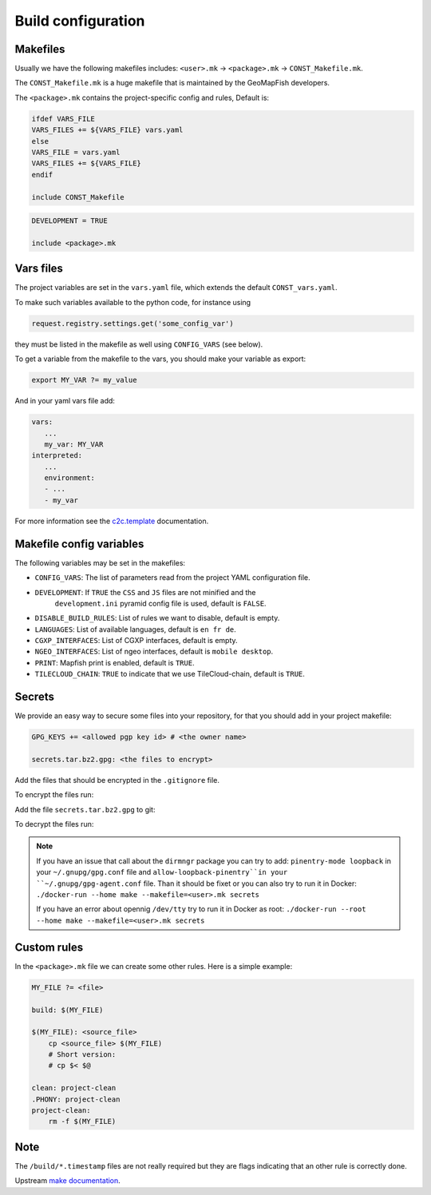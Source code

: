 .. _integrator_make:

Build configuration
===================

Makefiles
---------

Usually we have the following makefiles includes:
``<user>.mk`` -> ``<package>.mk`` -> ``CONST_Makefile.mk``.

The ``CONST_Makefile.mk`` is a huge makefile that is maintained by the
GeoMapFish developers.

The ``<package>.mk`` contains the project-specific config and rules,
Default is:

.. code:: makefile

    ifdef VARS_FILE
    VARS_FILES += ${VARS_FILE} vars.yaml
    else
    VARS_FILE = vars.yaml
    VARS_FILES += ${VARS_FILE}
    endif

    include CONST_Makefile


.. code:: makefile

    DEVELOPMENT = TRUE

    include <package>.mk


Vars files
----------

The project variables are set in the ``vars.yaml`` file,
which extends the default ``CONST_vars.yaml``.

To make such variables available to the python code, for instance using

.. code:: python

    request.registry.settings.get('some_config_var')

they must be listed in the makefile as well using ``CONFIG_VARS`` (see below).

To get a variable from the makefile to the vars, you should make your variable as export:

.. code:: make

   export MY_VAR ?= my_value

And in your yaml vars file add:

.. code:: yaml

   vars:
      ...
      my_var: MY_VAR
   interpreted:
      ...
      environment:
      - ...
      - my_var

For more information see the
`c2c.template <https://github.com/sbrunner/c2c.template>`_ documentation.


Makefile config variables
-------------------------

The following variables may be set in the makefiles:

* ``CONFIG_VARS``: The list of parameters read from the project YAML configuration file.
* ``DEVELOPMENT``: If ``TRUE`` the ``CSS`` and ``JS`` files are not minified and the
    ``development.ini`` pyramid config file is used, default is ``FALSE``.
* ``DISABLE_BUILD_RULES``: List of rules we want to disable, default is empty.
* ``LANGUAGES``: List of available languages, default is ``en fr de``.
* ``CGXP_INTERFACES``: List of CGXP interfaces, default is empty.
* ``NGEO_INTERFACES``: List of ngeo interfaces, default is ``mobile desktop``.
* ``PRINT``: Mapfish print is enabled, default is ``TRUE``.
* ``TILECLOUD_CHAIN``: ``TRUE`` to indicate that we use TileCloud-chain, default is ``TRUE``.


Secrets
-------

We provide an easy way to secure some files into your repository, for that you should add
in your project makefile:

.. code:: make

   GPG_KEYS += <allowed pgp key id> # <the owner name>

   secrets.tar.bz2.gpg: <the files to encrypt>

Add the files that should be encrypted in the ``.gitignore`` file.

To encrypt the files run:

.. prompt:: bash

   make --makefile=<user>.mk secrets.tar.bz2.gpg

Add the file ``secrets.tar.bz2.gpg`` to git:

.. prompt:: bash

   git add secrets.tar.bz2.gpg

To decrypt the files run:

.. prompt:: bash

   make --makefile=<user>.mk secrets

.. note::

   If you have an issue that call about the ``dirmngr`` package you can try to add:
   ``pinentry-mode loopback`` in your ``~/.gnupg/gpg.conf`` file and
   ``allow-loopback-pinentry``in your ``~/.gnupg/gpg-agent.conf`` file.
   Than it should be fixet or you can also try to run it in Docker:
   ``./docker-run --home make --makefile=<user>.mk secrets``

   If you have an error about opennig ``/dev/tty`` try to run it in Docker as root:
   ``./docker-run --root --home make --makefile=<user>.mk secrets``


Custom rules
------------

In the ``<package>.mk`` file we can create some other rules.
Here is a simple example:

.. code:: makefile

    MY_FILE ?= <file>

    build: $(MY_FILE)

    $(MY_FILE): <source_file>
        cp <source_file> $(MY_FILE)
        # Short version:
        # cp $< $@

    clean: project-clean
    .PHONY: project-clean
    project-clean:
        rm -f $(MY_FILE)


Note
----

The ``/build/*.timestamp`` files are not really required  but they are flags
indicating that an other rule is correctly done.

Upstream `make documentation <https://www.gnu.org/software/make/manual/make.html>`_.
